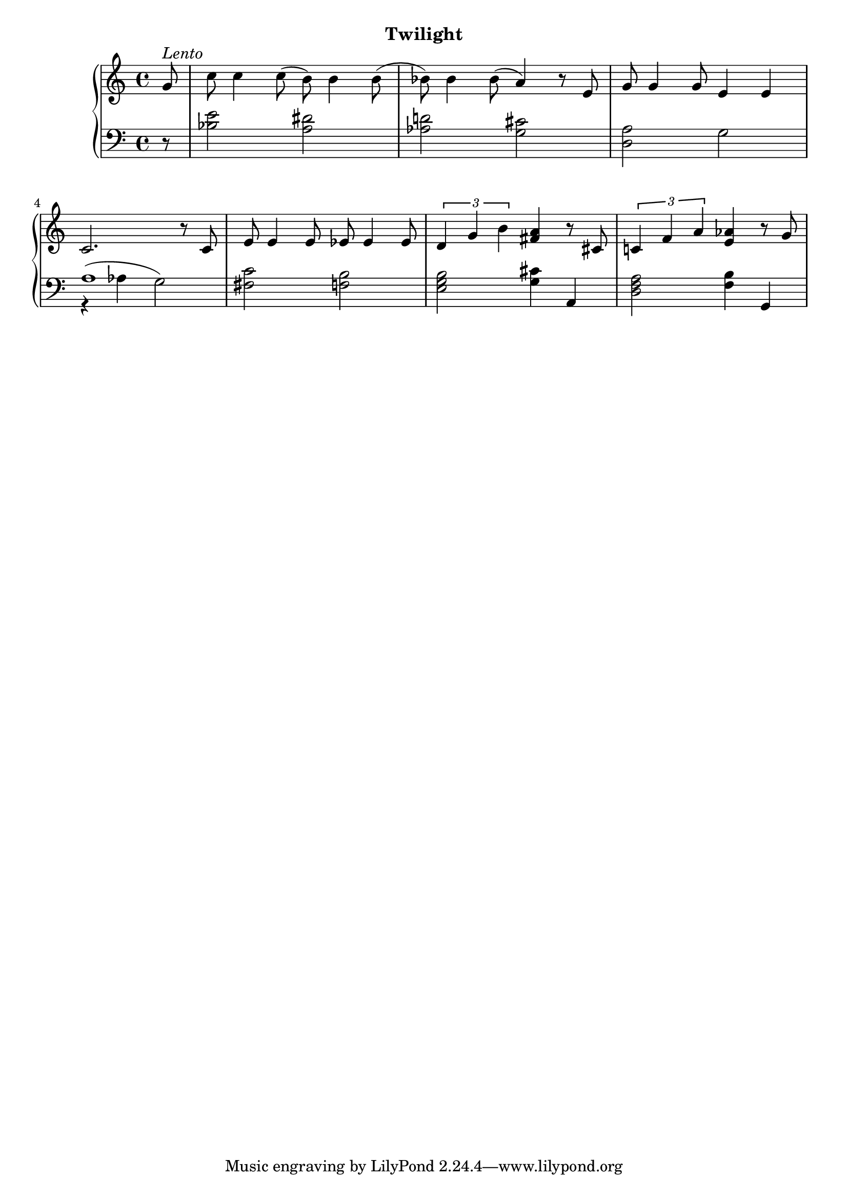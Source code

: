 
dynamicsTwo = {
  \partial 8 s8 | s1 | s1 | s1 |     % 1 
}

upperTwo = \relative c'' {
  \clef treble
  \key c \major
  \time 4/4

  % 1
  \partial 8 g8^\markup{\italic{Lento}}   | % 1
  c8 c4 c8( b) b4 b8( |                     % 2
  bes8) bes4 bes 8( a4) r8 e |              % 3
  g g4 g8 e4 e |                            % 4

  % 2
  c2. r8 c8 |
  e e4 e8 ees ees4 ees8 |
  \tuplet 3/2 { d4 g b} <fis a> r8 cis |
  \tuplet 3/2 { c!4 f a} <e aes> r8 g |

}

lowerTwo = \relative c' {
  \clef bass
  \key c \major
  \time 4/4

  % 1
  \partial 8  r8 |
  <bes e>2 <a dis> |
  <aes d!> <g cis> |
  <d a'> g |

  % 2
  << a1 \\ \new Voice { \voiceTwo   \override Slur.positions = #'(5 . 0) r4^( aes g2) } >> \oneVoice
  <fis c'>2 <f! b> |
  <e g b> <g cis>4 a, |
  <d f a>2 <f b>4 g, |


}



\bookpart {
  \header {
    subtitle = "Twilight"
  }

  \score {
    \new PianoStaff = "PianoStaff_pf" 
      <<
      \new Staff = "upper" << \upperTwo >>
      \new Dynamics = "dynamics" \dynamicsTwo
      \new Staff = "lower" <<  \lowerTwo >>
    >>
    \layout { }
  }

  \score {
    \new PianoStaff = "PianoStaff_pf" <<
      \new Staff = "upper" <<  \upperTwo \dynamicsTwo >>
      \new Staff = "lower" <<  \lowerTwo \dynamicsTwo >>
    >>
    \midi { 
      \tempo 4 = 60
    }
  }
}
